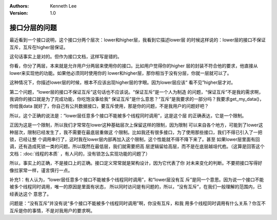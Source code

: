 .. Kenneth Lee 版权所有 2019-2020

:Authors: Kenneth Lee
:Version: 1.0

接口分层的问题
**************
最近看到一个接口说明，这个接口分两个层次：lower和higher层，我看到它描述lower层
的时候这样说的：lower层的接口不保证互斥，互斥在higher层保证。

这句话事实上是对的。但作为接口文档，这样写是错的。

你看，你分了两层，本来就是允许用户分两层来使用你的接口。比如用户觉得你的higher
层的封装不符合他的要求，他直接从lower来实现他的功能。如果他必须同时使用你的
lower和higher层，那你相当于没有分层，你就一层就可以了。

这种情况下，你描述lower层的时候，根本不应该出现higher层的字眼。因为lower层应该“
看不见”higher层才对。

第二个问题，“lower层的接口不保证互斥”这句话也不应该说。“保证互斥”是一个人为制造
的问题，“保证互斥”不是我的需求啊，我调你的接口就是为了完成功能，你吃饱没事给我“
保证互斥”是什么意思？“互斥”是我要求的一部分吗？我要求get_my_data()，你给我data
就好了，你自己有公共数据接口，要互斥使用，那是你的问题，不是我用户的问题好吧？

所以，这个正确的说法是：“lower层任意多个接口不能被多个线程同时调用”，这是这个层
的正确表达，它是一个限制。

正因为这是一个限制，所以我们才常常在lower这种基础层次上保留这样的限制，因为限制
可以来自各个地方，可能到了lower这种层次，限制已经发生了，我不需要在最底层重做这
个限制。比如我还有很多接口，为了使用那些接口，我们不得已引入了一把锁，已经让整
个调用串行了，这时我在lower层内部再加入这个限制，这个性能就不得不降下来了。甚至
如果lower层里面有回调，还有造成死锁一类的问题。所以既然在最低层，我们就需要把高
层逻辑留给高层，而不是在底层越俎代庖。（这算是回答这个文档：:doc:`线程的本质`
，有人问的，没有锁怎么实现功能的问题了）

所以，事实上的正确，不是接口上的正确。接口定义常常就是架构设计，因为它代表了你
对未来变化的判断。不要把接口写得好像拉家常一样，谨言慎行一点。

补充1：有人认为，“lower层任意多个接口不能被多个线程同时调用”，和“lower层没有互
斥”是同一个意思。因为说一个接口不能被多个线程同时调用，唯一的原因是里面有状态，
所以同时访问是有问题的，所以，“没有互斥”，在我们一般理解的范围内，已经表达这个
意思了。

问题是：“没有互斥”并没有说“多个接口不能被多个线程同时调用”啊，你没有互斥，和我
用多个线程同时调用有什么关系？你互不互斥是你的事情，不是对我用户的要求啊。
